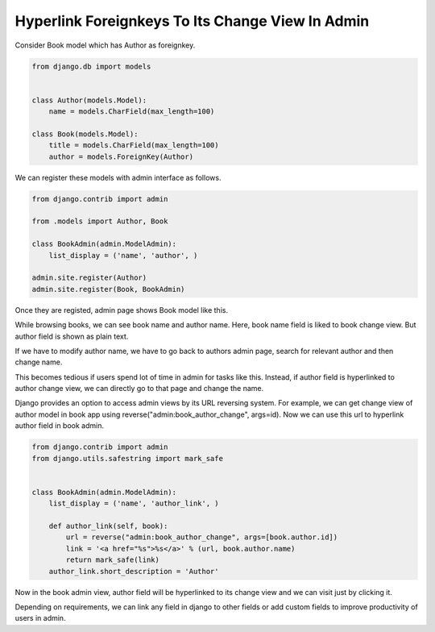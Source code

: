 Hyperlink Foreignkeys To Its Change View In Admin
---------------------------------------------------

Consider Book model which has Author as foreignkey.


.. code-block:: python

    from django.db import models


    class Author(models.Model):
        name = models.CharField(max_length=100)

    class Book(models.Model):
        title = models.CharField(max_length=100)
        author = models.ForeignKey(Author)


We can register these models with admin interface as follows.


.. code-block:: python

    from django.contrib import admin

    from .models import Author, Book

    class BookAdmin(admin.ModelAdmin):
        list_display = ('name', 'author', )

    admin.site.register(Author)
    admin.site.register(Book, BookAdmin)


Once they are registed, admin page shows Book model like this.


.. image:: _images/django-admin-fk-link-1.png
   :alt: hyperlink foreign key fields django
   :align: center


While browsing books, we can see book name and author name. Here, book name field is liked to book change view. But author field is shown as plain text.

If we have to modify author name, we have to go back to authors admin page, search for relevant author and then change name.

This becomes tedious if users spend lot of time in admin for tasks like this. Instead, if author field is hyperlinked to author change view, we can directly go to that page and change the name.

Django provides an option to access admin views by its URL reversing system. For example, we can get change view of author model in book app using reverse("admin:book_author_change", args=id). Now we can use this url to hyperlink author field in book admin.


.. code-block:: python

    from django.contrib import admin
    from django.utils.safestring import mark_safe


    class BookAdmin(admin.ModelAdmin):
        list_display = ('name', 'author_link', )

        def author_link(self, book):
            url = reverse("admin:book_author_change", args=[book.author.id])
            link = '<a href="%s">%s</a>' % (url, book.author.name)
            return mark_safe(link)
        author_link.short_description = 'Author'


Now in the book admin view, author field will be hyperlinked to its change view and we can visit just by clicking it.


Depending on requirements, we can link any field in django to other fields or add custom fields to improve productivity of users in admin.
